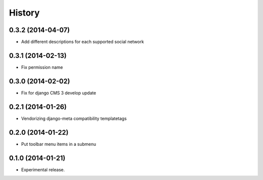 .. :changelog:

History
-------

0.3.2 (2014-04-07)
++++++++++++++++++

* Add different descriptions for each supported social network

0.3.1 (2014-02-13)
++++++++++++++++++

* Fix permission name

0.3.0 (2014-02-02)
++++++++++++++++++

* Fix for django CMS 3 develop update

0.2.1 (2014-01-26)
++++++++++++++++++

* Vendorizing django-meta compatibility templatetags

0.2.0 (2014-01-22)
++++++++++++++++++

* Put toolbar menu items in a submenu

0.1.0 (2014-01-21)
++++++++++++++++++

* Experimental release.

